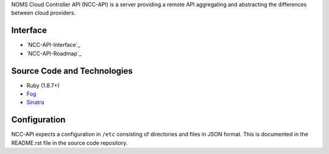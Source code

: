 NOMS Cloud Controller API (NCC-API) is a server providing a remote API aggregating and abstracting the differences between cloud providers.

Interface
---------

* `NCC-API-Interface`_
* `NCC-API-Roadmap`_

Source Code and Technologies
----------------------------

* Ruby (1.8.7+)
* Fog_
* Sinatra_

.. _Fog: http://fog.io/

.. _Sinatra: http://sinatrarb.com

Configuration
-------------

NCC-API expects a configuration in ``/etc`` consisting of directories and files in JSON format. This is documented in the README.rst file in the source code repository.
